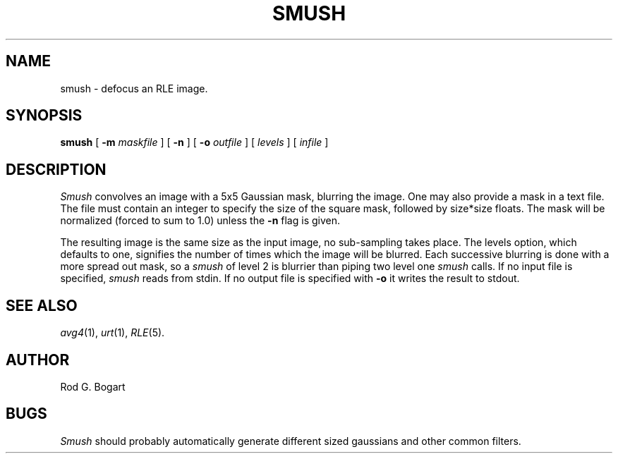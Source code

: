 .\" Copyright (c) 1986, University of Utah
.\" Template man page.  Taken from wtm's page for getcx3d
.TH SMUSH 1 "March 15, 1987" 1
.UC 4
.SH NAME
smush \- defocus an RLE image.
.SH SYNOPSIS
.B smush
.\" sample options...
[
.B \-m
.I maskfile
] [
.B \-n
] [
.B \-o
.I outfile
] [
.I levels
] [
.I infile
]
.SH DESCRIPTION
.IR Smush
convolves an image with a 5x5 Gaussian mask, blurring the image.  One
may also provide a mask in a text file.  The file must contain an integer
to specify the size of the square mask, followed by size*size floats.
The mask will be normalized (forced to sum to 1.0) unless the
.B \-n
flag is given.

The resulting image is the same size as the input image, no sub-sampling takes
place.  The levels option, which defaults to one, signifies the number of
times which the image will be blurred.  Each successive blurring is done with
a more spread out mask, so a
.I smush
of level 2 is blurrier than piping two level one
.I smush
calls.
If no input file is specified,
.I smush
reads from stdin.  If no output file is specified with
.B \-o
it writes the result to stdout.
.SH SEE ALSO
.IR avg4 (1),
.IR urt (1),
.IR RLE (5).
.SH AUTHOR
Rod G. Bogart
.SH BUGS
.IR Smush
should probably automatically generate different sized gaussians and other
common filters.



